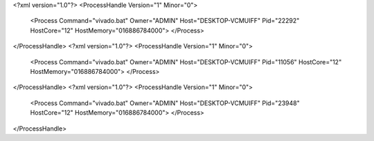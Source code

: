 <?xml version="1.0"?>
<ProcessHandle Version="1" Minor="0">
    <Process Command="vivado.bat" Owner="ADMIN" Host="DESKTOP-VCMUIFF" Pid="22292" HostCore="12" HostMemory="016886784000">
    </Process>
</ProcessHandle>
<?xml version="1.0"?>
<ProcessHandle Version="1" Minor="0">
    <Process Command="vivado.bat" Owner="ADMIN" Host="DESKTOP-VCMUIFF" Pid="11056" HostCore="12" HostMemory="016886784000">
    </Process>
</ProcessHandle>
<?xml version="1.0"?>
<ProcessHandle Version="1" Minor="0">
    <Process Command="vivado.bat" Owner="ADMIN" Host="DESKTOP-VCMUIFF" Pid="23948" HostCore="12" HostMemory="016886784000">
    </Process>
</ProcessHandle>
